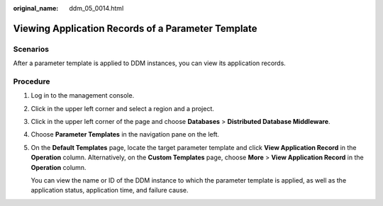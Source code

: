 :original_name: ddm_05_0014.html

.. _ddm_05_0014:

Viewing Application Records of a Parameter Template
===================================================

Scenarios
---------

After a parameter template is applied to DDM instances, you can view its application records.

Procedure
---------

#. Log in to the management console.

#. Click |image1| in the upper left corner and select a region and a project.

#. Click |image2| in the upper left corner of the page and choose **Databases** > **Distributed Database Middleware**.

#. Choose **Parameter Templates** in the navigation pane on the left.

#. On the **Default Templates** page, locate the target parameter template and click **View Application Record** in the **Operation** column. Alternatively, on the **Custom Templates** page, choose **More** > **View Application Record** in the **Operation** column.

   You can view the name or ID of the DDM instance to which the parameter template is applied, as well as the application status, application time, and failure cause.

.. |image1| image:: /_static/images/en-us_image_0000001685307386.png
.. |image2| image:: /_static/images/en-us_image_0000001733266569.png
